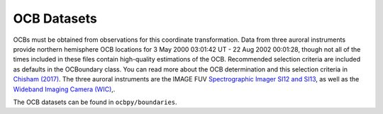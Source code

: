 OCB Datasets
=============

OCBs must be obtained from observations for this coordinate transformation.
Data from three auroral instruments provide northern hemisphere OCB locations
for 3 May 2000 03:01:42 UT - 22 Aug 2002 00:01:28, though not all of the times
included in these files contain high-quality estimations of the OCB.
Recommended selection criteria are included as defaults in the OCBoundary class.
You can read more about the OCB determination and this selection criteria in
`Chisham (2017) <http://onlinelibrary.wiley.com/doi/10.1002/2016JA023235/pdf>`_.
The three auroral instruments are the IMAGE FUV
`Spectrographic Imager SI12 and SI13 <https://link.springer.com/chapter/10.1007/978-94-011-4233-5_10>`_, as well as the
`Wideband Imaging Camera (WIC) <https://link.springer.com/chapter/10.1007/978-94-011-4233-5_9>`_,.

The OCB datasets can be found in ``ocbpy/boundaries``.
